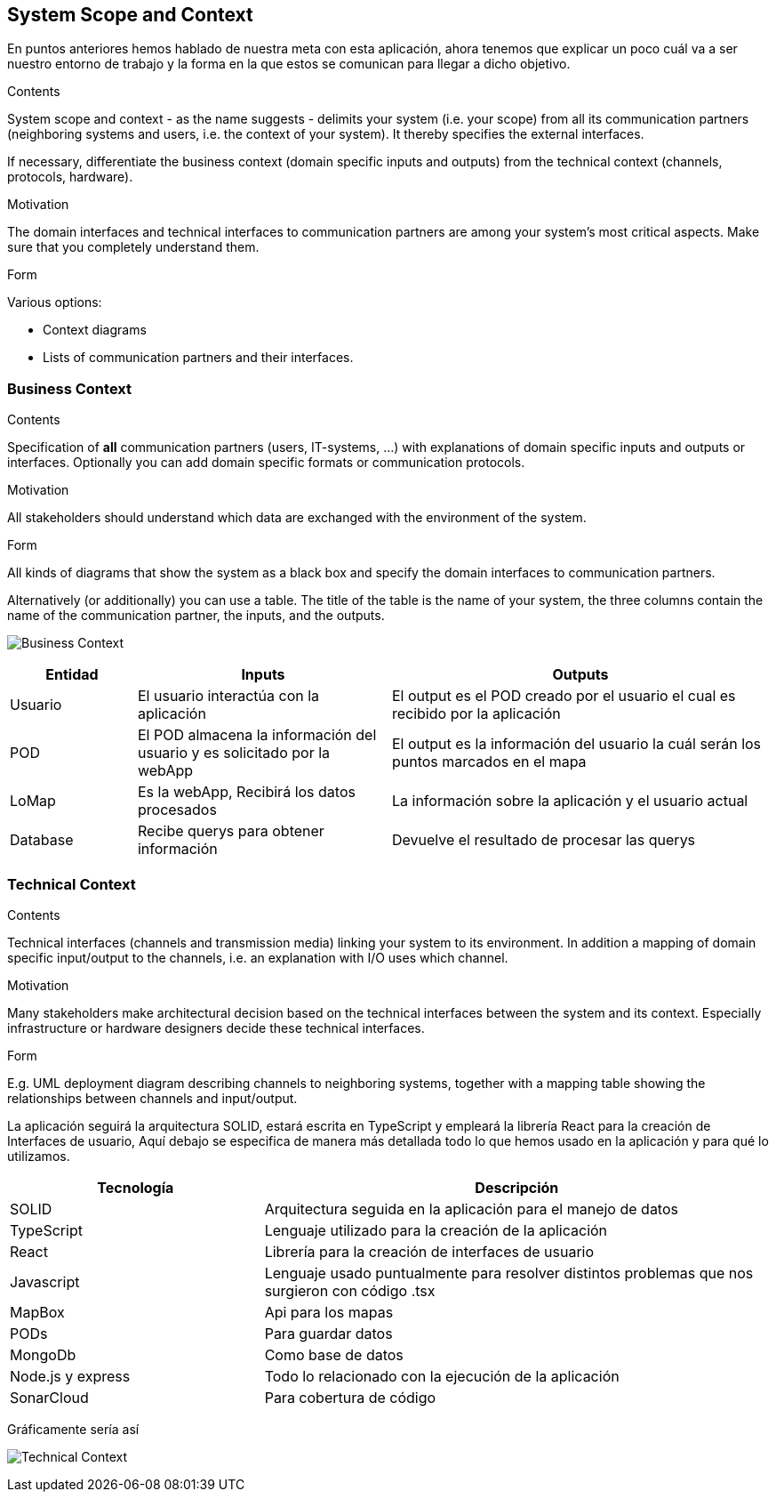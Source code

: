 [[section-system-scope-and-context]]
== System Scope and Context
En puntos anteriores hemos hablado de nuestra meta con esta aplicación, ahora tenemos que explicar un poco cuál va a ser 
nuestro entorno de trabajo y la forma en la que estos se comunican para llegar a dicho objetivo.

[role="arc42help"]
****
.Contents
System scope and context - as the name suggests - delimits your system (i.e. your scope) from all its communication partners
(neighboring systems and users, i.e. the context of your system). It thereby specifies the external interfaces.

If necessary, differentiate the business context (domain specific inputs and outputs) from the technical context (channels, protocols, hardware).

.Motivation
The domain interfaces and technical interfaces to communication partners are among your system's most critical aspects. Make sure that you completely understand them.

.Form
Various options:

* Context diagrams
* Lists of communication partners and their interfaces.
****


=== Business Context

[role="arc42help"]
****
.Contents
Specification of *all* communication partners (users, IT-systems, ...) with explanations of domain specific inputs and outputs or interfaces.
Optionally you can add domain specific formats or communication protocols.

.Motivation
All stakeholders should understand which data are exchanged with the environment of the system.

.Form
All kinds of diagrams that show the system as a black box and specify the domain interfaces to communication partners.

Alternatively (or additionally) you can use a table.
The title of the table is the name of your system, the three columns contain the name of the communication partner, the inputs, and the outputs.
**** 

image:3-system-scope-and-context.png["Business Context"]

[options="header",cols="1,2,3"]
|===
|Entidad |Inputs |Outputs

|Usuario
|El usuario interactúa con la aplicación
|El output es el POD creado por el usuario el cual es recibido por la aplicación

|POD
|El POD almacena la información del usuario y es solicitado por la webApp
|El output es la información del usuario la cuál serán los puntos marcados en el mapa

|LoMap
|Es la webApp, Recibirá los datos procesados
|La información sobre la aplicación y el usuario actual

|Database
|Recibe querys para obtener información
|Devuelve el resultado de procesar las querys

|===

=== Technical Context

[role="arc42help"]
****
.Contents
Technical interfaces (channels and transmission media) linking your system to its environment. In addition a mapping of domain specific input/output to the channels, i.e. an explanation with I/O uses which channel.

.Motivation
Many stakeholders make architectural decision based on the technical interfaces between the system and its context. Especially infrastructure or hardware designers decide these technical interfaces.

.Form
E.g. UML deployment diagram describing channels to neighboring systems,
together with a mapping table showing the relationships between channels and input/output.

****


La aplicación seguirá la arquitectura SOLID, estará escrita en TypeScript y empleará la librería React para la creación de Interfaces de usuario, 
Aquí debajo se especifica de manera más detallada todo lo que hemos usado en la aplicación y para qué lo utilizamos.

[options="header",cols="1,2"]
|===
|Tecnología|Descripción
|SOLID| Arquitectura seguida en la aplicación para el manejo de datos
|TypeScript| Lenguaje utilizado para la creación de la aplicación
|React| Librería para la creación de interfaces de usuario
|Javascript| Lenguaje usado puntualmente para resolver distintos problemas que nos surgieron con código .tsx
|MapBox| Api para los mapas
|PODs| Para guardar datos
|MongoDb| Como base de datos
|Node.js y express| Todo lo relacionado con la ejecución de la aplicación
|SonarCloud| Para cobertura de código
|===

Gráficamente sería así

image:3.system-scope-context.png["Technical Context"]